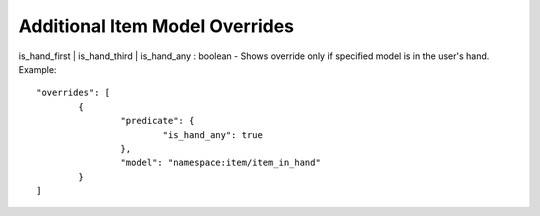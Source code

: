 Additional Item Model Overrides
===============
is_hand_first | is_hand_third | is_hand_any : boolean
- Shows override only if specified model is in the user's hand.
Example::
	"overrides": [
		{
			"predicate": {
				"is_hand_any": true
			},
			"model": "namespace:item/item_in_hand"
		}
	]
